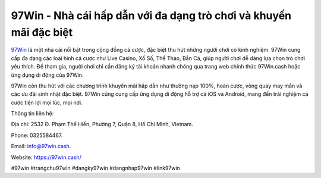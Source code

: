 97Win - Nhà cái hấp dẫn với đa dạng trò chơi và khuyến mãi đặc biệt
===================================

`97Win <https://97win.cash/>`_ là một nhà cái nổi bật trong cộng đồng cá cược, đặc biệt thu hút những người chơi có kinh nghiệm. 97Win cung cấp đa dạng các loại hình cá cược như Live Casino, Xổ Số, Thể Thao, Bắn Cá, giúp người chơi dễ dàng lựa chọn trò chơi yêu thích. Để tham gia, người chơi chỉ cần đăng ký tài khoản nhanh chóng qua trang web chính thức 97Win.cash hoặc ứng dụng di động của 97Win. 

97Win còn thu hút với các chương trình khuyến mãi hấp dẫn như thưởng nạp 100%, hoàn cược, vòng quay may mắn và các ưu đãi sinh nhật đặc biệt. 97Win cũng cung cấp ứng dụng di động hỗ trợ cả iOS và Android, mang đến trải nghiệm cá cược tiện lợi mọi lúc, mọi nơi.

Thông tin liên hệ: 

Địa chỉ: 2532 Đ. Phạm Thế Hiển, Phường 7, Quận 8, Hồ Chí Minh, Vietnam. 

Phone: 0325584467. 

Email: info@97win.cash. 

Website: https://97win.cash/ 

#97win #trangchu97win #dangky97win #dangnhap97win #link97win

